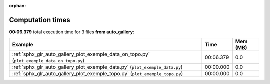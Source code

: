
:orphan:

.. _sphx_glr_auto_gallery_sg_execution_times:


Computation times
=================
**00:06.379** total execution time for 3 files **from auto_gallery**:

.. container::

  .. raw:: html

    <style scoped>
    <link href="https://cdnjs.cloudflare.com/ajax/libs/twitter-bootstrap/5.3.0/css/bootstrap.min.css" rel="stylesheet" />
    <link href="https://cdn.datatables.net/1.13.6/css/dataTables.bootstrap5.min.css" rel="stylesheet" />
    </style>
    <script src="https://code.jquery.com/jquery-3.7.0.js"></script>
    <script src="https://cdn.datatables.net/1.13.6/js/jquery.dataTables.min.js"></script>
    <script src="https://cdn.datatables.net/1.13.6/js/dataTables.bootstrap5.min.js"></script>
    <script type="text/javascript" class="init">
    $(document).ready( function () {
        $('table.sg-datatable').DataTable({order: [[1, 'desc']]});
    } );
    </script>

  .. list-table::
   :header-rows: 1
   :class: table table-striped sg-datatable

   * - Example
     - Time
     - Mem (MB)
   * - :ref:`sphx_glr_auto_gallery_plot_exemple_data_on_topo.py` (``plot_exemple_data_on_topo.py``)
     - 00:06.379
     - 0.0
   * - :ref:`sphx_glr_auto_gallery_plot_exemple_data.py` (``plot_exemple_data.py``)
     - 00:00.000
     - 0.0
   * - :ref:`sphx_glr_auto_gallery_plot_exemple_topo.py` (``plot_exemple_topo.py``)
     - 00:00.000
     - 0.0
